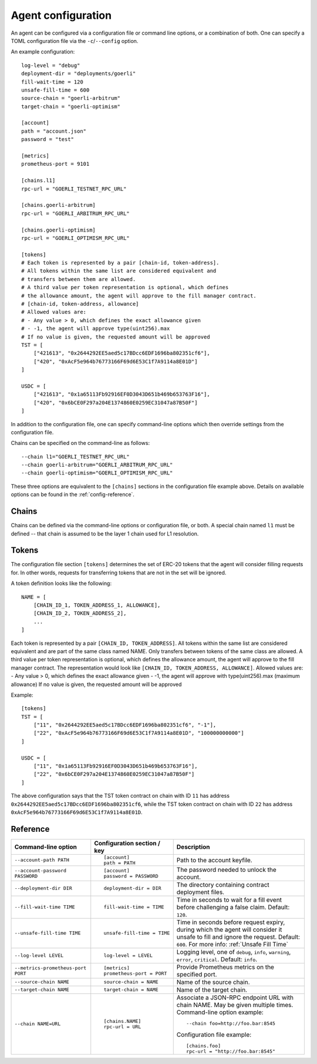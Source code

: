 .. _config:

Agent configuration
-------------------

An agent can be configured via a configuration file or command line options, or a
combination of both. One can specify a TOML configuration file via the ``-c``/``--config``
option.

An example configuration::

    log-level = "debug"
    deployment-dir = "deployments/goerli"
    fill-wait-time = 120
    unsafe-fill-time = 600
    source-chain = "goerli-arbitrum"
    target-chain = "goerli-optimism"

    [account]
    path = "account.json"
    password = "test"

    [metrics]
    prometheus-port = 9101

    [chains.l1]
    rpc-url = "GOERLI_TESTNET_RPC_URL"

    [chains.goerli-arbitrum]
    rpc-url = "GOERLI_ARBITRUM_RPC_URL"

    [chains.goerli-optimism]
    rpc-url = "GOERLI_OPTIMISM_RPC_URL"

    [tokens]
    # Each token is represented by a pair [chain-id, token-address].
    # All tokens within the same list are considered equivalent and
    # transfers between them are allowed.
    # A third value per token representation is optional, which defines
    # the allowance amount, the agent will approve to the fill manager contract.
    # [chain-id, token-address, allowance]
    # Allowed values are:
    # - Any value > 0, which defines the exact allowance given
    # - -1, the agent will approve type(uint256).max
    # If no value is given, the requested amount will be approved
    TST = [
        ["421613", "0x2644292EE5aed5c17BDcc6EDF1696ba802351cf6"],
        ["420", "0xAcF5e964b76773166F69d6E53C1f7A9114a8E01D"]
    ]

    USDC = [
        ["421613", "0x1a65113Fb92916EF0D3043D651b469b653763F16"],
        ["420", "0x6bCE0F297a204E1374860E0259EC31047a87B50F"]
    ]

In addition to the configuration file, one can specify command-line options which then
override settings from the configuration file.

Chains can be specified on the command-line as follows::

    --chain l1="GOERLI_TESTNET_RPC_URL"
    --chain goerli-arbitrum="GOERLI_ARBITRUM_RPC_URL"
    --chain goerli-optimism="GOERLI_OPTIMISM_RPC_URL"

These three options are equivalent to the ``[chains]`` sections in the
configuration file example above. Details on available options can be found in
the :ref:`config-reference`.


Chains
^^^^^^

Chains can be defined via the command-line options or configuration file, or
both. A special chain named ``l1`` must be defined -- that chain is assumed to
be the layer 1 chain used for L1 resolution.


Tokens
^^^^^^

The configuration file section ``[tokens]`` determines the set of ERC-20 tokens
that the agent will consider filling requests for. In other words, requests for
transferring tokens that are not in the set will be ignored.

A token definition looks like the following::

    NAME = [
        [CHAIN_ID_1, TOKEN_ADDRESS_1, ALLOWANCE],
        [CHAIN_ID_2, TOKEN_ADDRESS_2],
        ...
    ]

Each token is represented by a pair ``[CHAIN_ID, TOKEN_ADDRESS]``. All tokens
within the same list are considered equivalent and are part of the same class
named NAME. Only transfers between tokens of the same class are allowed.
A third value per token representation is optional, which defines
the allowance amount, the agent will approve to the fill manager contract.
The representation would look like ``[CHAIN_ID, TOKEN_ADDRESS, ALLOWANCE]``.
Allowed values are:
- Any value > 0, which defines the exact allowance given
- -1, the agent will approve with type(uint256).max (maximum allowance)
If no value is given, the requested amount will be approved 

Example::

    [tokens]
    TST = [
        ["11", "0x2644292EE5aed5c17BDcc6EDF1696ba802351cf6", "-1"],
        ["22", "0xAcF5e964b76773166F69d6E53C1f7A9114a8E01D", "100000000000"]
    ]

    USDC = [
        ["11", "0x1a65113Fb92916EF0D3043D651b469b653763F16"],
        ["22", "0x6bCE0F297a204E1374860E0259EC31047a87B50F"]
    ]

The above configuration says that the TST token contract on chain with ID ``11`` has
address ``0x2644292EE5aed5c17BDcc6EDF1696ba802351cf6``, while the TST token contract
on chain with ID ``22`` has address ``0xAcF5e964b76773166F69d6E53C1f7A9114a8E01D``.


.. _config-reference:

Reference
^^^^^^^^^

.. list-table::
   :header-rows: 1

   * - Command-line option 
     - Configuration section / key
     - Description

   * - ``--account-path PATH``
     - ::

        [account]
        path = PATH

     - Path to the account keyfile.

   * - ``--account-password PASSWORD``
     - ::

        [account]
        password = PASSWORD

     - The password needed to unlock the account.

   * - ``--deployment-dir DIR``
     - ::

        deployment-dir = DIR

     - The directory containing contract deployment files.

   * - ``--fill-wait-time TIME``
     - ::

        fill-wait-time = TIME

     - Time in seconds to wait for a fill event before challenging a false claim.
       Default: ``120``.

   * - ``--unsafe-fill-time TIME``
     - ::

        unsafe-fill-time = TIME

     - Time in seconds before request expiry, during which the agent will consider it
       unsafe to fill and ignore the request. Default: ``600``. For more info: :ref:`Unsafe Fill Time`

   * - ``--log-level LEVEL``
     - ::

        log-level = LEVEL

     - Logging level, one of ``debug``, ``info``, ``warning``, ``error``, ``critical``.
       Default: ``info``.

   * - ``--metrics-prometheus-port PORT``
     - ::

        [metrics]
        prometheus-port = PORT

     - Provide Prometheus metrics on the specified port.

   * - ``--source-chain NAME``
     - ::

        source-chain = NAME

     - Name of the source chain.

   * - ``--target-chain NAME``
     - ::

        target-chain = NAME

     - Name of the target chain.

   * - ``--chain NAME=URL``
     - ::

        [chains.NAME]
        rpc-url = URL

     - Associate a JSON-RPC endpoint URL with chain NAME. May be given multiple times.
       Command-line option example::

         --chain foo=http://foo.bar:8545

       Configuration file example::

        [chains.foo]
        rpc-url = "http://foo.bar:8545"

